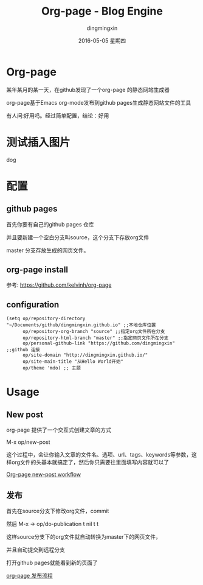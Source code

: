 #+TITLE:       Org-page - Blog Engine
#+AUTHOR:      dingmingxin
#+EMAIL:       dingmingxin20@gmail.com
#+DATE:        2016-05-05 星期四
#+URI:         /blog/%y/%m/%d/test-org-page
#+KEYWORDS:    Org-page,Github-page
#+TAGS:        Emacs
#+LANGUAGE:    en
#+OPTIONS:     H:3 num:nil toc:t \n:nil ::t |:t ^:nil -:nil f:t *:t <:t
#+DESCRIPTION: test org page

* Org-page
某年某月的某一天，在github发现了一个org-page 的静态网站生成器

org-page基于Emacs org-mode发布到github pages生成静态网站文件的工具

有人问:好用吗。经过简单配置，结论：好用
* 测试插入图片
[[file:penguins-vim-emacs.png]]
dog
[[file:dog.png]]
* 配置
** github pages
首先你要有自己的github pages 仓库

并且要新建一个空白分支叫source，这个分支下存放org文件

master 分支存放生成的网页文件。
** org-page install
参考: https://github.com/kelvinh/org-page
** configuration
#+begin_src elisp
  (setq op/repository-directory "~/Documents/github/dingmingxin.github.io" ;;本地仓库位置
        op/repository-org-branch "source" ;;指定org文件所在分支
        op/repository-html-branch "master" ;;指定网页文件所在分支
        op/personal-github-link "https://github.com/dingmingxin" ;;github 连接
        op/site-domain "http://dingmingxin.github.io/" 
        op/site-main-title "从Hello World开始"
        op/theme 'mdo) ;; 主题
#+end_src
* Usage
** New post
org-page 提供了一个交互式创建文章的方式

M-x op/new-post

这个过程中，会让你输入文章的文件名、选项、url、tags、keywords等参数，这样org文件的头基本就搞定了，然后你只需要往里面填写内容就可以了

[[file:org-page-new-post.json][Org-page new-post workflow]]
** 发布
首先在source分支下修改org文件，commit

然后 M-x -> op/do-publication t nil t t

这样source分支下的org文件就自动转换为master下的网页文件，

并且自动提交到远程分支

打开github pages就能看到新的页面了

[[file:org-page-publication.json][org-page 发布流程]]

